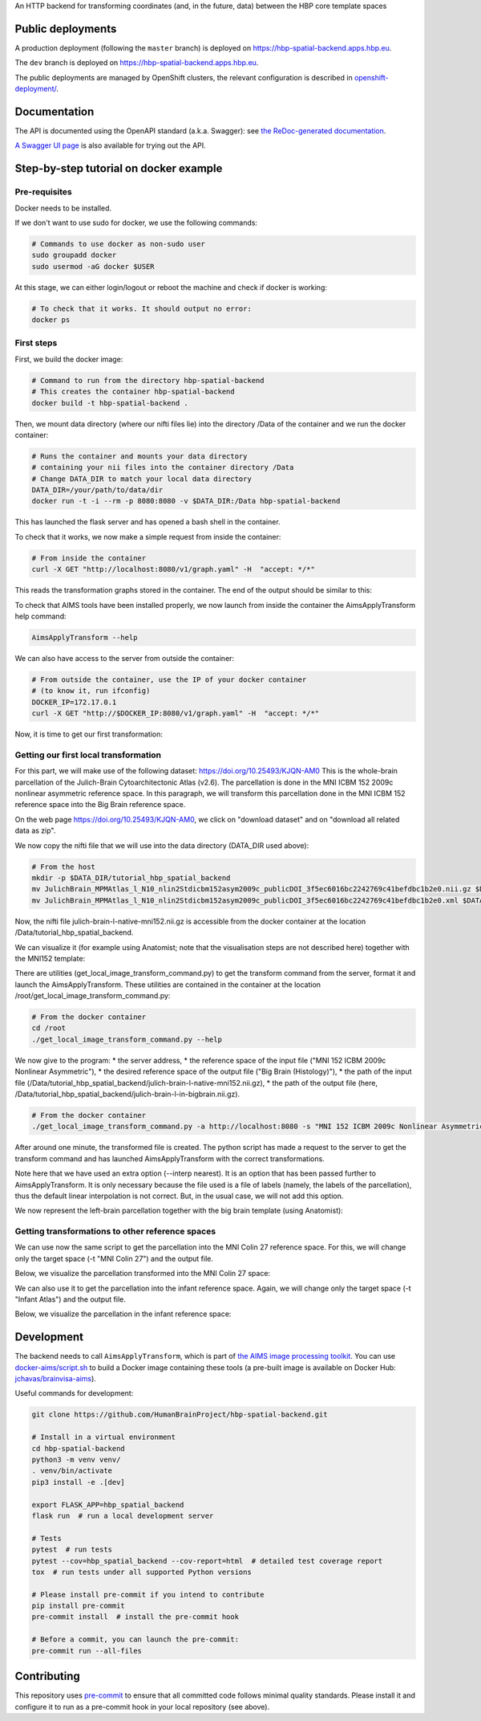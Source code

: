 An HTTP backend for transforming coordinates (and, in the future, data) between the HBP core template spaces

.. image:: https://api.travis-ci.com/HumanBrainProject/hbp-spatial-backend.svg?branch=master
   :target: https://travis-ci.com/HumanBrainProject/hbp-spatial-backend
   :alt: Travis Build Status

.. image:: https://codecov.io/gh/HumanBrainProject/hbp-spatial-backend/branch/master/graph/badge.svg
   :target: https://codecov.io/gh/HumanBrainProject/hbp-spatial-backend
   :alt: Coverage Status

.. image:: https://img.shields.io/swagger/valid/3.0?label=OpenAPI&specUrl=https%3A%2F%2Fhbp-spatial-backend.apps.hbp.eu%2Fopenapi.json
   :target: https://hbp-spatial-backend.apps.hbp.eu/redoc
   :alt: Swagger Validator


Public deployments
==================

A production deployment (following the ``master`` branch) is deployed on https://hbp-spatial-backend.apps.hbp.eu. |uptime-prod|

The ``dev`` branch is deployed on https://hbp-spatial-backend.apps.hbp.eu. |uptime-dev|

The public deployments are managed by OpenShift clusters, the relevant configuration is described in `<openshift-deployment/>`_.


Documentation
=============

The API is documented using the OpenAPI standard (a.k.a. Swagger): see `the ReDoc-generated documentation <https://hbp-spatial-backend.apps.hbp.eu/redoc>`_.

`A Swagger UI page <https://hbp-spatial-backend.apps.hbp.eu/swagger-ui>`_ is also available for trying out the API.

Step-by-step tutorial on docker example
=======================================

Pre-requisites
--------------

Docker needs to be installed.

If we don't want to use sudo for docker, we use the following commands:

.. code-block:: shell

   # Commands to use docker as non-sudo user
   sudo groupadd docker
   sudo usermod -aG docker $USER


At this stage, we can either login/logout or reboot the machine and check if docker is working:

.. code-block:: shell

   # To check that it works. It should output no error:
   docker ps

First steps
-----------

First, we build the docker image:

.. code-block:: shell

   # Command to run from the directory hbp-spatial-backend
   # This creates the container hbp-spatial-backend
   docker build -t hbp-spatial-backend .

Then, we mount data directory (where our nifti files lie)
into the directory /Data of the container and we run the docker container:

.. code-block:: shell

   # Runs the container and mounts your data directory
   # containing your nii files into the container directory /Data
   # Change DATA_DIR to match your local data directory
   DATA_DIR=/your/path/to/data/dir
   docker run -t -i --rm -p 8080:8080 -v $DATA_DIR:/Data hbp-spatial-backend

This has launched the flask server and has opened a bash shell in the container.

To check that it works, we now make a simple request from inside the container:

.. code-block:: shell

   # From inside the container
   curl -X GET "http://localhost:8080/v1/graph.yaml" -H  "accept: */*"

This reads the transformation graphs stored in the container.
The end of the output should be similar to this:

.. image:: image/output_graph_yaml.png

To check that AIMS tools have been installed properly,
we now launch from inside the container the AimsApplyTransform help command:

.. code-block:: shell

   AimsApplyTransform --help


We can also have access to the server from outside the container:

.. code-block:: shell

   # From outside the container, use the IP of your docker container
   # (to know it, run ifconfig)
   DOCKER_IP=172.17.0.1
   curl -X GET "http://$DOCKER_IP:8080/v1/graph.yaml" -H  "accept: */*"

Now, it is time to get our first transformation:

Getting our first local transformation
--------------------------------------

For this part, we will make use of the following dataset:
https://doi.org/10.25493/KJQN-AM0
This is the whole-brain parcellation of the Julich-Brain Cytoarchitectonic Atlas (v2.6).
The parcellation is done in the MNI ICBM 152 2009c nonlinear asymmetric reference space.
In this paragraph, we will transform this parcellation
done in the MNI ICBM 152 reference space into the Big Brain reference space.


On the web page https://doi.org/10.25493/KJQN-AM0,
we click on "download dataset" and on "download all related data as zip".

We now copy the nifti file that we will use
into the data directory (DATA_DIR used above):

.. code-block:: shell

   # From the host
   mkdir -p $DATA_DIR/tutorial_hbp_spatial_backend
   mv JulichBrain_MPMAtlas_l_N10_nlin2Stdicbm152asym2009c_publicDOI_3f5ec6016bc2242769c41befdbc1b2e0.nii.gz $DATA_DIR/tutorial_hbp_spatial_backend/julich-brain-l-native-mni152.nii.gz
   mv JulichBrain_MPMAtlas_l_N10_nlin2Stdicbm152asym2009c_publicDOI_3f5ec6016bc2242769c41befdbc1b2e0.xml $DATA_DIR/tutorial_hbp_spatial_backend/julich-brain-l-native-mni152.xml

Now, the nifti file julich-brain-l-native-mni152.nii.gz is accessible from the docker container at the location /Data/tutorial_hbp_spatial_backend.

We can visualize it (for example using Anatomist; note that the visualisation steps are not described here)
together with the MNI152 template:

.. image:: image/julich-brain-l-native-mni152.png
   :width: 50%


There are utilities (get_local_image_transform_command.py)
to get the transform command from the server, format it and launch the AimsApplyTransform.
These utilities are contained in the container at the location /root/get_local_image_transform_command.py:

.. code-block:: shell

   # From the docker container
   cd /root
   ./get_local_image_transform_command.py --help

We now give to the program:
* the server address,
* the reference space of the input file ("MNI 152 ICBM 2009c Nonlinear Asymmetric"),
* the desired reference space of the output file ("Big Brain (Histology)"),
* the path of the input file (/Data/tutorial_hbp_spatial_backend/julich-brain-l-native-mni152.nii.gz),
* the path of the output file (here, /Data/tutorial_hbp_spatial_backend/julich-brain-l-in-bigbrain.nii.gz).

.. code-block:: shell

   # From the docker container
   ./get_local_image_transform_command.py -a http://localhost:8080 -s "MNI 152 ICBM 2009c Nonlinear Asymmetric" -t "Big Brain (Histology)" -i /Data/tutorial_hbp_spatial_backend/julich-brain-l-native-mni152.nii.gz -o /Data/tutorial_hbp_spatial_backend/julich-brain-l-in-bigbrain.nii.gz --interp nearest

After around one minute, the transformed file is created. The python script has made a request to the server to get the transform command and has launched AimsApplyTransform with the  correct transformations.

Note here that we have used an extra option (--interp nearest). It is an option that has been passed further to AimsApplyTransform.
It is only necessary because the file used is a file of labels (namely, the labels of the parcellation), thus the default linear interpolation is not correct. But, in the usual case, we will not add this option.

We now represent the left-brain parcellation together with the big brain template (using Anatomist):

.. image:: image/julich-brain-l-in-bigbrain.png
   :width: 50%

Getting transformations to other reference spaces
-------------------------------------------------

We can use now the same script to get the parcellation into the MNI Colin 27
reference space. For this, we will change only the target space (-t "MNI Colin 27") and the output file.

Below, we visualize the parcellation transformed into the MNI Colin 27 space:

.. image:: image/julich-brain-l-in-colin27.png
   :width: 50%

We can also use it to get the parcellation into the infant reference space.
Again, we will change only the target space (-t "Infant Atlas") and the output file.

Below, we visualize the parcellation in the infant reference space:

.. image:: image/julich-brain-l-in-infant.png
   :width: 50%


Development
===========

The backend needs to call ``AimsApplyTransform``, which is part of `the AIMS image processing toolkit <https://github.com/brainvisa/aims-free>`_. You can use `<docker-aims/script.sh>`_ to build a Docker image containing these tools (a pre-built image is available on Docker Hub: `jchavas/brainvisa-aims <https://hub.docker.com/r/jchavas/brainvisa-aims>`_).

Useful commands for development:

.. code-block:: shell

  git clone https://github.com/HumanBrainProject/hbp-spatial-backend.git

  # Install in a virtual environment
  cd hbp-spatial-backend
  python3 -m venv venv/
  . venv/bin/activate
  pip3 install -e .[dev]

  export FLASK_APP=hbp_spatial_backend
  flask run  # run a local development server

  # Tests
  pytest  # run tests
  pytest --cov=hbp_spatial_backend --cov-report=html  # detailed test coverage report
  tox  # run tests under all supported Python versions

  # Please install pre-commit if you intend to contribute
  pip install pre-commit
  pre-commit install  # install the pre-commit hook

  # Before a commit, you can launch the pre-commit:
  pre-commit run --all-files

Contributing
============

This repository uses `pre-commit`_ to ensure that all committed code follows minimal quality standards. Please install it and configure it to run as a pre-commit hook in your local repository (see above).


.. |uptime-prod| image:: https://img.shields.io/uptimerobot/ratio/7/m783468831-04ba4c898048519b8c7b5a2f?style=flat-square
   :alt: Weekly uptime ratio of the production instance
.. |uptime-dev| image:: https://img.shields.io/uptimerobot/ratio/7/m783468851-2872ab9d303cfa0973445798?style=flat-square
   :alt: Weekly uptime ratio of the development instance
.. _pre-commit: https://pre-commit.com/
